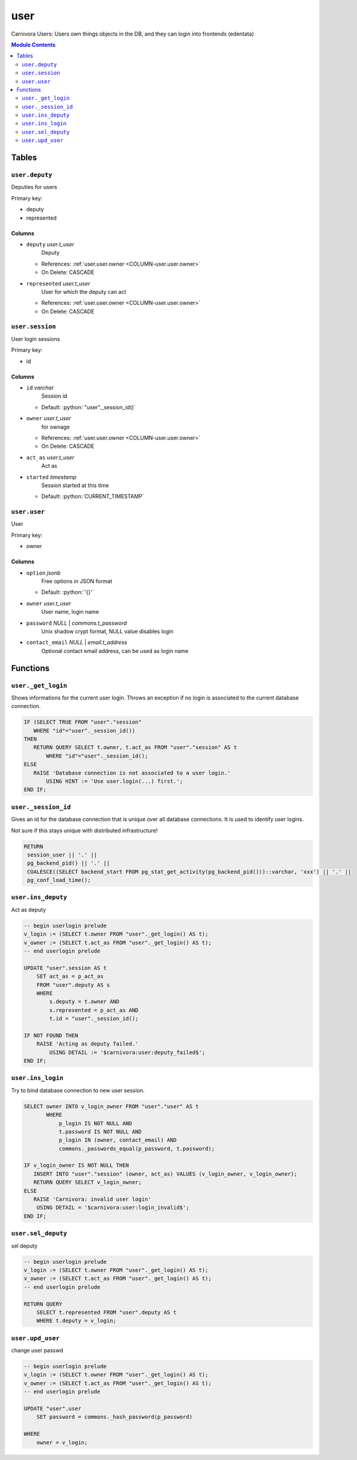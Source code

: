 ======================================================================
user
======================================================================

Carnivora Users: Users own things objects in the DB,
and they can login into frontends (edentata)

.. contents:: Module Contents
   :local:
   :depth: 2


Tables
----------------------------------------------------------------------


.. _TBL-user.deputy:

``user.deputy``
``````````````````````````````````````````````````````````````````````

Deputies for users

Primary key:

- deputy
- represented


.. BEGIN FKs


.. END FKs


Columns
''''''''''''''''''''''''''''''''''''''''''''''''''''''''''''''''''''''


.. _COLUMN-user.deputy.deputy:

- ``deputy`` *user.t_user*
    Deputy


  - References: :ref:`user.user.owner <COLUMN-user.user.owner>`

  - On Delete: CASCADE



.. _COLUMN-user.deputy.represented:

- ``represented`` *user.t_user*
    User for which the deputy can act


  - References: :ref:`user.user.owner <COLUMN-user.user.owner>`

  - On Delete: CASCADE




.. _TBL-user.session:

``user.session``
``````````````````````````````````````````````````````````````````````

User login sessions

Primary key:

- id


.. BEGIN FKs


.. END FKs


Columns
''''''''''''''''''''''''''''''''''''''''''''''''''''''''''''''''''''''


.. _COLUMN-user.session.id:

- ``id`` *varchar*
    Session id

  - Default: :python:`"user"._session_id()`





.. _COLUMN-user.session.owner:

- ``owner`` *user.t_user*
    for ownage


  - References: :ref:`user.user.owner <COLUMN-user.user.owner>`

  - On Delete: CASCADE



.. _COLUMN-user.session.act_as:

- ``act_as`` *user.t_user*
    Act as






.. _COLUMN-user.session.started:

- ``started`` *timestamp*
    Session started at this time

  - Default: :python:`CURRENT_TIMESTAMP`






.. _TBL-user.user:

``user.user``
``````````````````````````````````````````````````````````````````````

User

Primary key:

- owner


.. BEGIN FKs


.. END FKs


Columns
''''''''''''''''''''''''''''''''''''''''''''''''''''''''''''''''''''''


.. _COLUMN-user.user.option:

- ``option`` *jsonb*
    Free options in JSON format

  - Default: :python:`'{}'`





.. _COLUMN-user.user.owner:

- ``owner`` *user.t_user*
    User name, login name






.. _COLUMN-user.user.password:

- ``password`` *NULL* | *commons.t_password*
    Unix shadow crypt format, NULL value disables login






.. _COLUMN-user.user.contact_email:

- ``contact_email`` *NULL* | *email.t_address*
    Optional contact email address, can be used as login name









Functions
---------


``user._get_login``
``````````````````````````````````````````````````````````````````````

Shows informations for the current user login.
Throws an exception if no login is associated to the
current database connection.

.. code-block:: plpgsql

   IF (SELECT TRUE FROM "user"."session"
      WHERE "id"="user"._session_id())
   THEN
      RETURN QUERY SELECT t.owner, t.act_as FROM "user"."session" AS t
          WHERE "id"="user"._session_id();
   ELSE
      RAISE 'Database connection is not associated to a user login.'
          USING HINT := 'Use user.login(...) first.';
   END IF;


``user._session_id``
``````````````````````````````````````````````````````````````````````

Gives an id for the database connection that is unique over all database connections.
It is used to identify user logins.

Not sure if this stays unique with distributed infrastructure!

.. code-block:: plpgsql

   
   RETURN
    session_user || '.' ||
    pg_backend_pid() || '.' ||
    COALESCE((SELECT backend_start FROM pg_stat_get_activity(pg_backend_pid()))::varchar, 'xxx') || '.' ||
    pg_conf_load_time();


``user.ins_deputy``
``````````````````````````````````````````````````````````````````````

Act as deputy

.. code-block:: plpgsql

   -- begin userlogin prelude
   v_login := (SELECT t.owner FROM "user"._get_login() AS t);
   v_owner := (SELECT t.act_as FROM "user"._get_login() AS t);
   -- end userlogin prelude
   
   UPDATE "user".session AS t
       SET act_as = p_act_as
       FROM "user".deputy AS s
       WHERE
           s.deputy = t.owner AND
           s.represented = p_act_as AND
           t.id = "user"._session_id();
   
   IF NOT FOUND THEN
       RAISE 'Acting as deputy failed.'
           USING DETAIL := '$carnivora:user:deputy_failed$';
   END IF;


``user.ins_login``
``````````````````````````````````````````````````````````````````````

Try to bind database connection to new user session.

.. code-block:: plpgsql

   
   SELECT owner INTO v_login_owner FROM "user"."user" AS t
          WHERE
              p_login IS NOT NULL AND
              t.password IS NOT NULL AND
              p_login IN (owner, contact_email) AND
              commons._passwords_equal(p_password, t.password);
   
   IF v_login_owner IS NOT NULL THEN
      INSERT INTO "user"."session" (owner, act_as) VALUES (v_login_owner, v_login_owner);
      RETURN QUERY SELECT v_login_owner;
   ELSE
      RAISE 'Carnivora: invalid user login'
       USING DETAIL = '$carnivora:user:login_invalid$';
   END IF;


``user.sel_deputy``
``````````````````````````````````````````````````````````````````````

sel deputy

.. code-block:: plpgsql

   -- begin userlogin prelude
   v_login := (SELECT t.owner FROM "user"._get_login() AS t);
   v_owner := (SELECT t.act_as FROM "user"._get_login() AS t);
   -- end userlogin prelude
   
   RETURN QUERY
       SELECT t.represented FROM "user".deputy AS t
       WHERE t.deputy = v_login;


``user.upd_user``
``````````````````````````````````````````````````````````````````````

change user passwd

.. code-block:: plpgsql

   -- begin userlogin prelude
   v_login := (SELECT t.owner FROM "user"._get_login() AS t);
   v_owner := (SELECT t.act_as FROM "user"._get_login() AS t);
   -- end userlogin prelude
   
   UPDATE "user".user
       SET password = commons._hash_password(p_password)
   
   WHERE
       owner = v_login;




